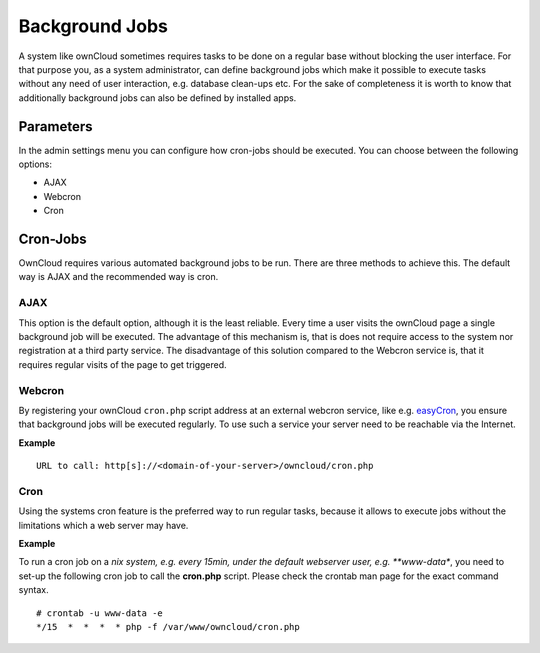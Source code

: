 Background Jobs
===============
A system like ownCloud sometimes requires tasks to be done on a regular
base without blocking the user interface. For that purpose you, as a system
administrator, can define background jobs which make it possible to execute
tasks without any need of user interaction, e.g. database clean-ups etc.
For the sake of completeness it is worth to know that additionally background
jobs can also be defined by installed apps.

Parameters
----------
In the admin settings menu you can configure how cron-jobs should be executed. 
You can choose between the following options:

-   AJAX
-   Webcron
-   Cron

Cron-Jobs
---------

OwnCloud requires various automated background jobs to be run. There are three methods to achieve this. The default way is AJAX and the recommended way is cron.

AJAX
~~~~

This option is the default option, although it is the least reliable. Every
time a user visits the ownCloud page a single background job will be executed.
The advantage of this mechanism is, that is does not require access to the
system nor registration at a third party service.
The disadvantage of this solution compared to the Webcron service is, that it
requires regular visits of the page to get triggered.

Webcron
~~~~~~~

By registering your ownCloud ``cron.php`` script address at an external webcron
service, like e.g. easyCron_, you ensure that background jobs will be executed
regularly. To use such a service your server need to be reachable via the Internet.

**Example**

::

  URL to call: http[s]://<domain-of-your-server>/owncloud/cron.php

Cron
~~~~

Using the systems cron feature is the preferred way to run regular tasks,
because it allows to execute jobs without the limitations which a web server
may have.

**Example**

To run a cron job on a *nix system, e.g. every 15min, under the default webserver
user, e.g. **www-data**, you need to set-up the following cron job to call the
**cron.php** script. Please check the crontab man page for the exact command syntax.

::

  # crontab -u www-data -e
  */15  *  *  *  * php -f /var/www/owncloud/cron.php

.. _easyCron: http://www.easycron.com/  
